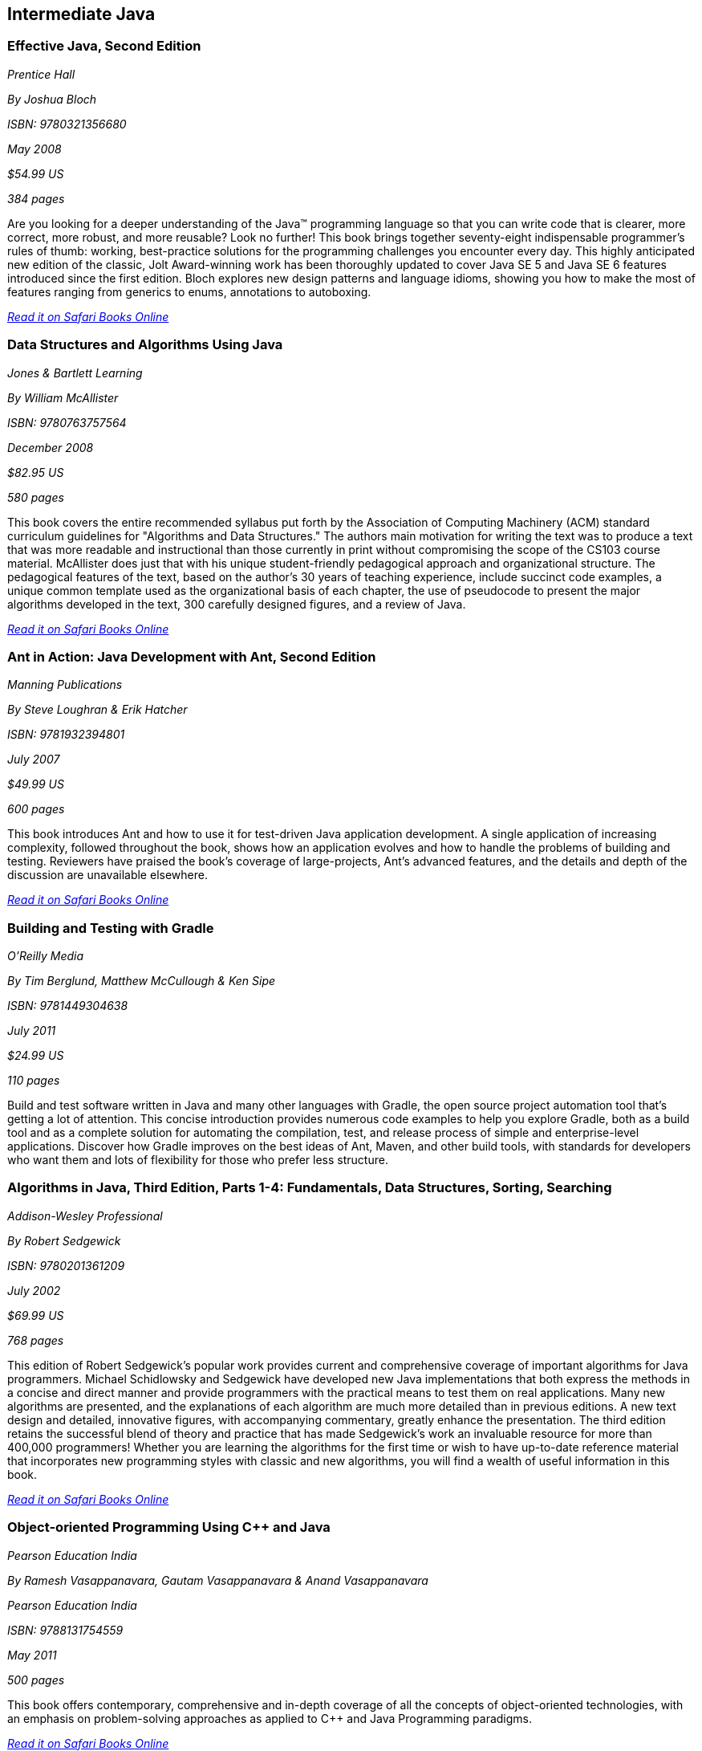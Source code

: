 == Intermediate Java


=== Effective Java, Second Edition

_Prentice Hall_ 

_By Joshua Bloch_ 

_ISBN: 9780321356680_ 

_May 2008_ 

_$54.99 US_ 

_384 pages_ 


Are you looking for a deeper understanding of the Java™ programming language so that you can write code that is clearer, more correct, more robust, and more reusable? Look no further! This book brings together seventy-eight indispensable programmer’s rules of thumb: working, best-practice solutions for the programming challenges you encounter every day. This highly anticipated new edition of the classic, Jolt Award-winning work has been thoroughly updated to cover Java SE 5 and Java SE 6 features introduced since the first edition. Bloch explores new design patterns and language idioms, showing you how to make the most of features ranging from generics to enums, annotations to autoboxing.

_http://bit.ly/oAblr4[Read it on Safari Books Online]_

=== Data Structures and Algorithms Using Java

_Jones & Bartlett Learning_ 

_By William McAllister_ 

_ISBN: 9780763757564_ 

_December 2008_ 

_$82.95 US_ 

_580 pages_ 


This book covers the entire recommended syllabus put forth by the Association of Computing Machinery (ACM) standard curriculum guidelines for "Algorithms and Data Structures." The authors main motivation for writing the text was to produce a text that was more readable and instructional than those currently in print without compromising the scope of the CS103 course material. McAllister does just that with his unique student-friendly pedagogical approach and organizational structure. The pedagogical features of the text, based on the author's 30 years of teaching experience, include succinct code examples, a unique common template used as the organizational basis of each chapter, the use of pseudocode to present the major algorithms developed in the text, 300 carefully designed figures, and a review of Java.

_http://bit.ly/p0sp0v[Read it on Safari Books Online]_

=== Ant in Action: Java Development with Ant, Second Edition

_Manning Publications_ 

_By Steve Loughran & Erik Hatcher_ 

_ISBN: 9781932394801_ 

_July 2007_ 

_$49.99 US_ 

_600 pages_ 


This book introduces Ant and how to use it for test-driven Java application development. A single application of increasing complexity, followed throughout the book, shows how an application evolves and how to handle the problems of building and testing. Reviewers have praised the book's coverage of large-projects, Ant's advanced features, and the details and depth of the discussion are unavailable elsewhere.

_http://bit.ly/qoG4jy[Read it on Safari Books Online]_

=== Building and Testing with Gradle

_O'Reilly Media_ 

_By Tim Berglund, Matthew McCullough & Ken Sipe_ 

_ISBN: 9781449304638_ 

_July 2011_ 

_$24.99 US_ 

_110 pages_ 


Build and test software written in Java and many other languages with Gradle, the open source project automation tool that’s getting a lot of attention. This concise introduction provides numerous code examples to help you explore Gradle, both as a build tool and as a complete solution for automating the compilation, test, and release process of simple and enterprise-level applications. Discover how Gradle improves on the best ideas of Ant, Maven, and other build tools, with standards for developers who want them and lots of flexibility for those who prefer less structure.

=== Algorithms in Java, Third Edition, Parts 1-4: Fundamentals, Data Structures, Sorting, Searching

_Addison-Wesley Professional_ 

_By Robert Sedgewick_ 

_ISBN: 9780201361209_ 

_July 2002_ 

_$69.99 US_ 

_768 pages_ 


This edition of Robert Sedgewick's popular work provides current and comprehensive coverage of important algorithms for Java programmers. Michael Schidlowsky and Sedgewick have developed new Java implementations that both express the methods in a concise and direct manner and provide programmers with the practical means to test them on real applications. Many new algorithms are presented, and the explanations of each algorithm are much more detailed than in previous editions. A new text design and detailed, innovative figures, with accompanying commentary, greatly enhance the presentation. The third edition retains the successful blend of theory and practice that has made Sedgewick's work an invaluable resource for more than 400,000 programmers! Whether you are learning the algorithms for the first time or wish to have up-to-date reference material that incorporates new programming styles with classic and new algorithms, you will find a wealth of useful information in this book.

_http://bit.ly/rhvHwS[Read it on Safari Books Online]_

=== Object-oriented Programming Using C++ and Java

_Pearson Education India_ 

_By Ramesh Vasappanavara, Gautam Vasappanavara & Anand Vasappanavara_ 

_Pearson Education India_ 

_ISBN: 9788131754559_ 

_May 2011_ 

_500 pages_ 


This book offers contemporary, comprehensive and in-depth coverage of all the concepts of object-oriented technologies, with an emphasis on problem-solving approaches as applied to C++ and Java Programming paradigms.

_http://bit.ly/mYZzsB[Read it on Safari Books Online]_

=== Java and XML, Third Edition

_O'Reilly Media_ 

_By Brett McLaughlin & Justin Edelson_  

_ISBN: 9780596101497_ 

_December 2006_ 

_$49.99 US_ 

_480 pages_ 


This third edition covers all major Java XML processing libraries, including full coverage of the SAX, DOM, StAX, JDOM, and dom4j APIs as well as the latest version of the Java API for XML Processing (JAXP) and Java Architecture for XML Binding (JAXB). The chapters on web technology have been entirely rewritten to focus on the today's most relevant topics: syndicating content with RSS and creating Web 2.0 applications.  If you are developing with Java and need to use XML, or think that you will be in the future; if you're involved in the new peer-to-peer movement, messaging, or web services; or if you're developing software for electronic commerce, this book will be an indispensable companion.

_http://bit.ly/n7B3t2[Read it on Safari Books Online]_

=== Program Development in Java: Abstraction, Specification, and Object-Oriented Design

_Addison-Wesley Professional_ 

_By Barbara Liskov & John Guttag_ 

_ISBN: 9780201657685_ 

_June 2000_ 

_$69.99 US_ 

_464 pages_ 


Written by a world-renowned expert on programming methodology, and the winner of the 2008 Turing Award, this book shows how to build production-quality programs--programs that are reliable, easy to maintain, and quick to modify. Its emphasis is on modular program construction: how to get the modules right and how to organize a program as a collection of modules. The book presents a methodology effective for either an individual programmer, who may be writing a small program or a single module in a larger one; or a software engineer, who may be part of a team developing a complex program comprised of many modules. Both audiences will acquire a solid foundation for object-oriented program design and component-based software development from this methodology. The Java programming language is used for the book's examples. However, the techniques presented are language independent, and an introduction to key Java concepts is included for programmers who may not be familiar with the language.

_http://bit.ly/oTwcaX[Read it on Safari Books Online]_

=== Java Puzzlers: Traps, Pitfalls, and Corner Cases

_Addison-Wesley Professional_ 

_By Joshua Bloch & Neal Gafter_ 

_ISBN: 9780321336781_ 

_June 2005_ 

_$44.99 US_ 

_312 pages_ 


In this book Bloch and Gafter dive deep into the subtleties of the Java programming language and its core libraries. Illustrated with visually stunning optical illusions, the book features 95 diabolical puzzles that educate and entertain. Anyone with a working knowledge of Java will understand the puzzles, but even the most seasoned veteran will find them challenging. The solutions go well beyond a simple explanation of the program's behavior--they show you how to avoid the underlying traps and pitfalls for good. A handy catalog of traps and pitfalls at the back of the book provides a concise taxonomy for future reference. Solve these puzzles and you'll never again fall prey to the counterintuitive or obscure behaviors that can fool even the most experienced programmers.

_http://bit.ly/qGa9L2[Read it on Safari Books Online]_

=== Thinking Recursively with Java

_John Wiley & Sons_ 

_By Eric Roberts_ 

_ISBN: 9780471701460_ 

_November 2005_ 

_$44.54 US_ 

_187 pages_ 


To provide students with a more effective treatment of this difficult topic, John Wiley and Sons, Inc. published Thinking Recursively by Eric Roberts. Since its publication in 1986, Thinking Recursively has become a classic in a field in which books quickly become obsolete. By focusing on effective problem-solving strategies that enable students to "think recursively," this text has helped many students over the conceptual hurdle that recursion so often represents. To celebrate the 20th anniversary of its initial publication, John Wiley and Sons is publishing Thinking Recursively with Java, making the book even more relevant to today's students.

_http://bit.ly/rs90yz[Read it on Safari Books Online]_

****
Safari Books Online provides full access to all of the resources in this bibliography. For a free trial, go to http://safaribooksonline.com/oscon11
****
